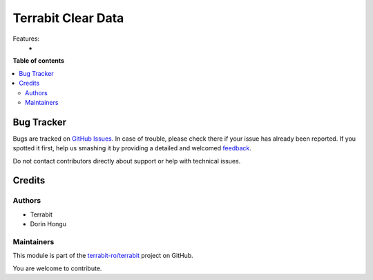===================
Terrabit Clear Data
===================

.. !!!!!!!!!!!!!!!!!!!!!!!!!!!!!!!!!!!!!!!!!!!!!!!!!!!!
   !! This file is generated by oca-gen-addon-readme !!
   !! changes will be overwritten.                   !!
   !!!!!!!!!!!!!!!!!!!!!!!!!!!!!!!!!!!!!!!!!!!!!!!!!!!!

.. |badge1| image:: https://img.shields.io/badge/maturity-Beta-yellow.png
    :target: https://odoo-community.org/page/development-status
    :alt: Beta
.. |badge2| image:: https://img.shields.io/badge/licence-AGPL--3-blue.png
    :target: http://www.gnu.org/licenses/agpl-3.0-standalone.html
    :alt: License: AGPL-3
.. |badge3| image:: https://img.shields.io/badge/github-terrabit-ro%2Fterrabit-lightgray.png?logo=github
    :target: https://github.com/terrabit-ro/terrabit/tree/15.0/terrabit_clear_data
    :alt: terrabit-ro/terrabit

|badge1| |badge2| |badge3| 

Features:
 -

**Table of contents**

.. contents::
   :local:

Bug Tracker
===========

Bugs are tracked on `GitHub Issues <https://github.com/terrabit-ro/terrabit/issues>`_.
In case of trouble, please check there if your issue has already been reported.
If you spotted it first, help us smashing it by providing a detailed and welcomed
`feedback <https://github.com/terrabit-ro/terrabit/issues/new?body=module:%20terrabit_clear_data%0Aversion:%2015.0%0A%0A**Steps%20to%20reproduce**%0A-%20...%0A%0A**Current%20behavior**%0A%0A**Expected%20behavior**>`_.

Do not contact contributors directly about support or help with technical issues.

Credits
=======

Authors
~~~~~~~

* Terrabit
* Dorin Hongu

Maintainers
~~~~~~~~~~~

This module is part of the `terrabit-ro/terrabit <https://github.com/terrabit-ro/terrabit/tree/15.0/terrabit_clear_data>`_ project on GitHub.

You are welcome to contribute.
